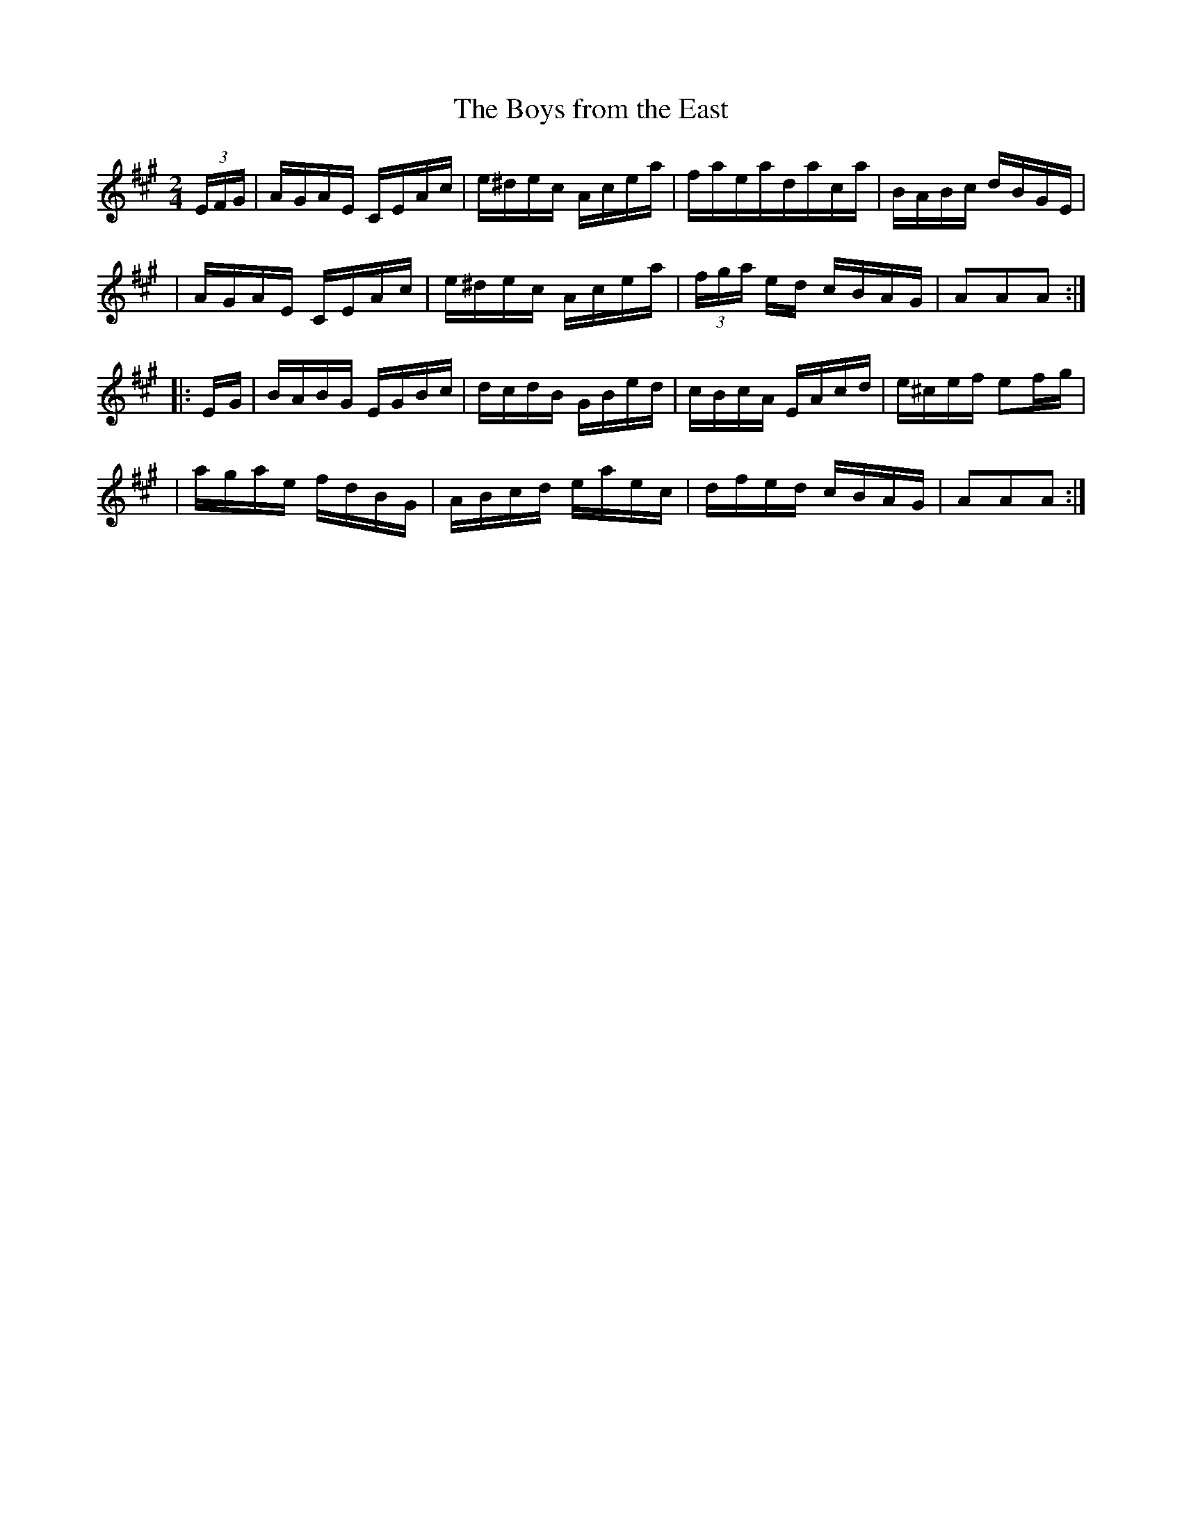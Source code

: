 X:1782
T:The Boys from the East
M:2/4
L:1/16
B:O'Neill's 1664
K:A
(3EFG \
| AGAE CEAc | e^dec Acea | faeadaca | BABc dBGE |
| AGAE CEAc | e^dec Acea | (3fga ed cBAG | A2A2A2 :|
|: E-G \
| BABG EGBc | dcdB GBed | cBcA EAcd | e^cef e2f-g |
| agae fdBG | ABcd eaec | dfed cBAG | A2A2A2 :|
